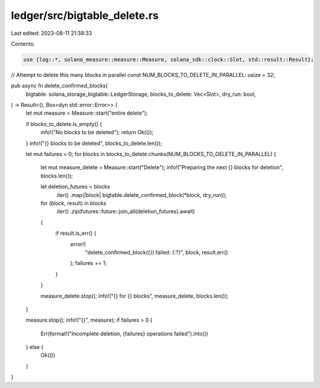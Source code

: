 ledger/src/bigtable_delete.rs
=============================

Last edited: 2023-08-11 21:38:33

Contents:

.. code-block:: rs

    use {log::*, solana_measure::measure::Measure, solana_sdk::clock::Slot, std::result::Result};

// Attempt to delete this many blocks in parallel
const NUM_BLOCKS_TO_DELETE_IN_PARALLEL: usize = 32;

pub async fn delete_confirmed_blocks(
    bigtable: solana_storage_bigtable::LedgerStorage,
    blocks_to_delete: Vec<Slot>,
    dry_run: bool,
) -> Result<(), Box<dyn std::error::Error>> {
    let mut measure = Measure::start("entire delete");

    if blocks_to_delete.is_empty() {
        info!("No blocks to be deleted");
        return Ok(());
    }
    info!("{} blocks to be deleted", blocks_to_delete.len());

    let mut failures = 0;
    for blocks in blocks_to_delete.chunks(NUM_BLOCKS_TO_DELETE_IN_PARALLEL) {
        let mut measure_delete = Measure::start("Delete");
        info!("Preparing the next {} blocks for deletion", blocks.len());

        let deletion_futures = blocks
            .iter()
            .map(|block| bigtable.delete_confirmed_block(*block, dry_run));

        for (block, result) in blocks
            .iter()
            .zip(futures::future::join_all(deletion_futures).await)
        {
            if result.is_err() {
                error!(
                    "delete_confirmed_block({}) failed: {:?}",
                    block,
                    result.err()
                );
                failures += 1;
            }
        }

        measure_delete.stop();
        info!("{} for {} blocks", measure_delete, blocks.len());
    }

    measure.stop();
    info!("{}", measure);
    if failures > 0 {
        Err(format!("Incomplete deletion, {failures} operations failed").into())
    } else {
        Ok(())
    }
}


